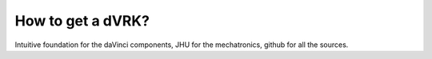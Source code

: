 ******************
How to get a dVRK?
******************

Intuitive foundation for the daVinci components, JHU for the
mechatronics, github for all the sources.
